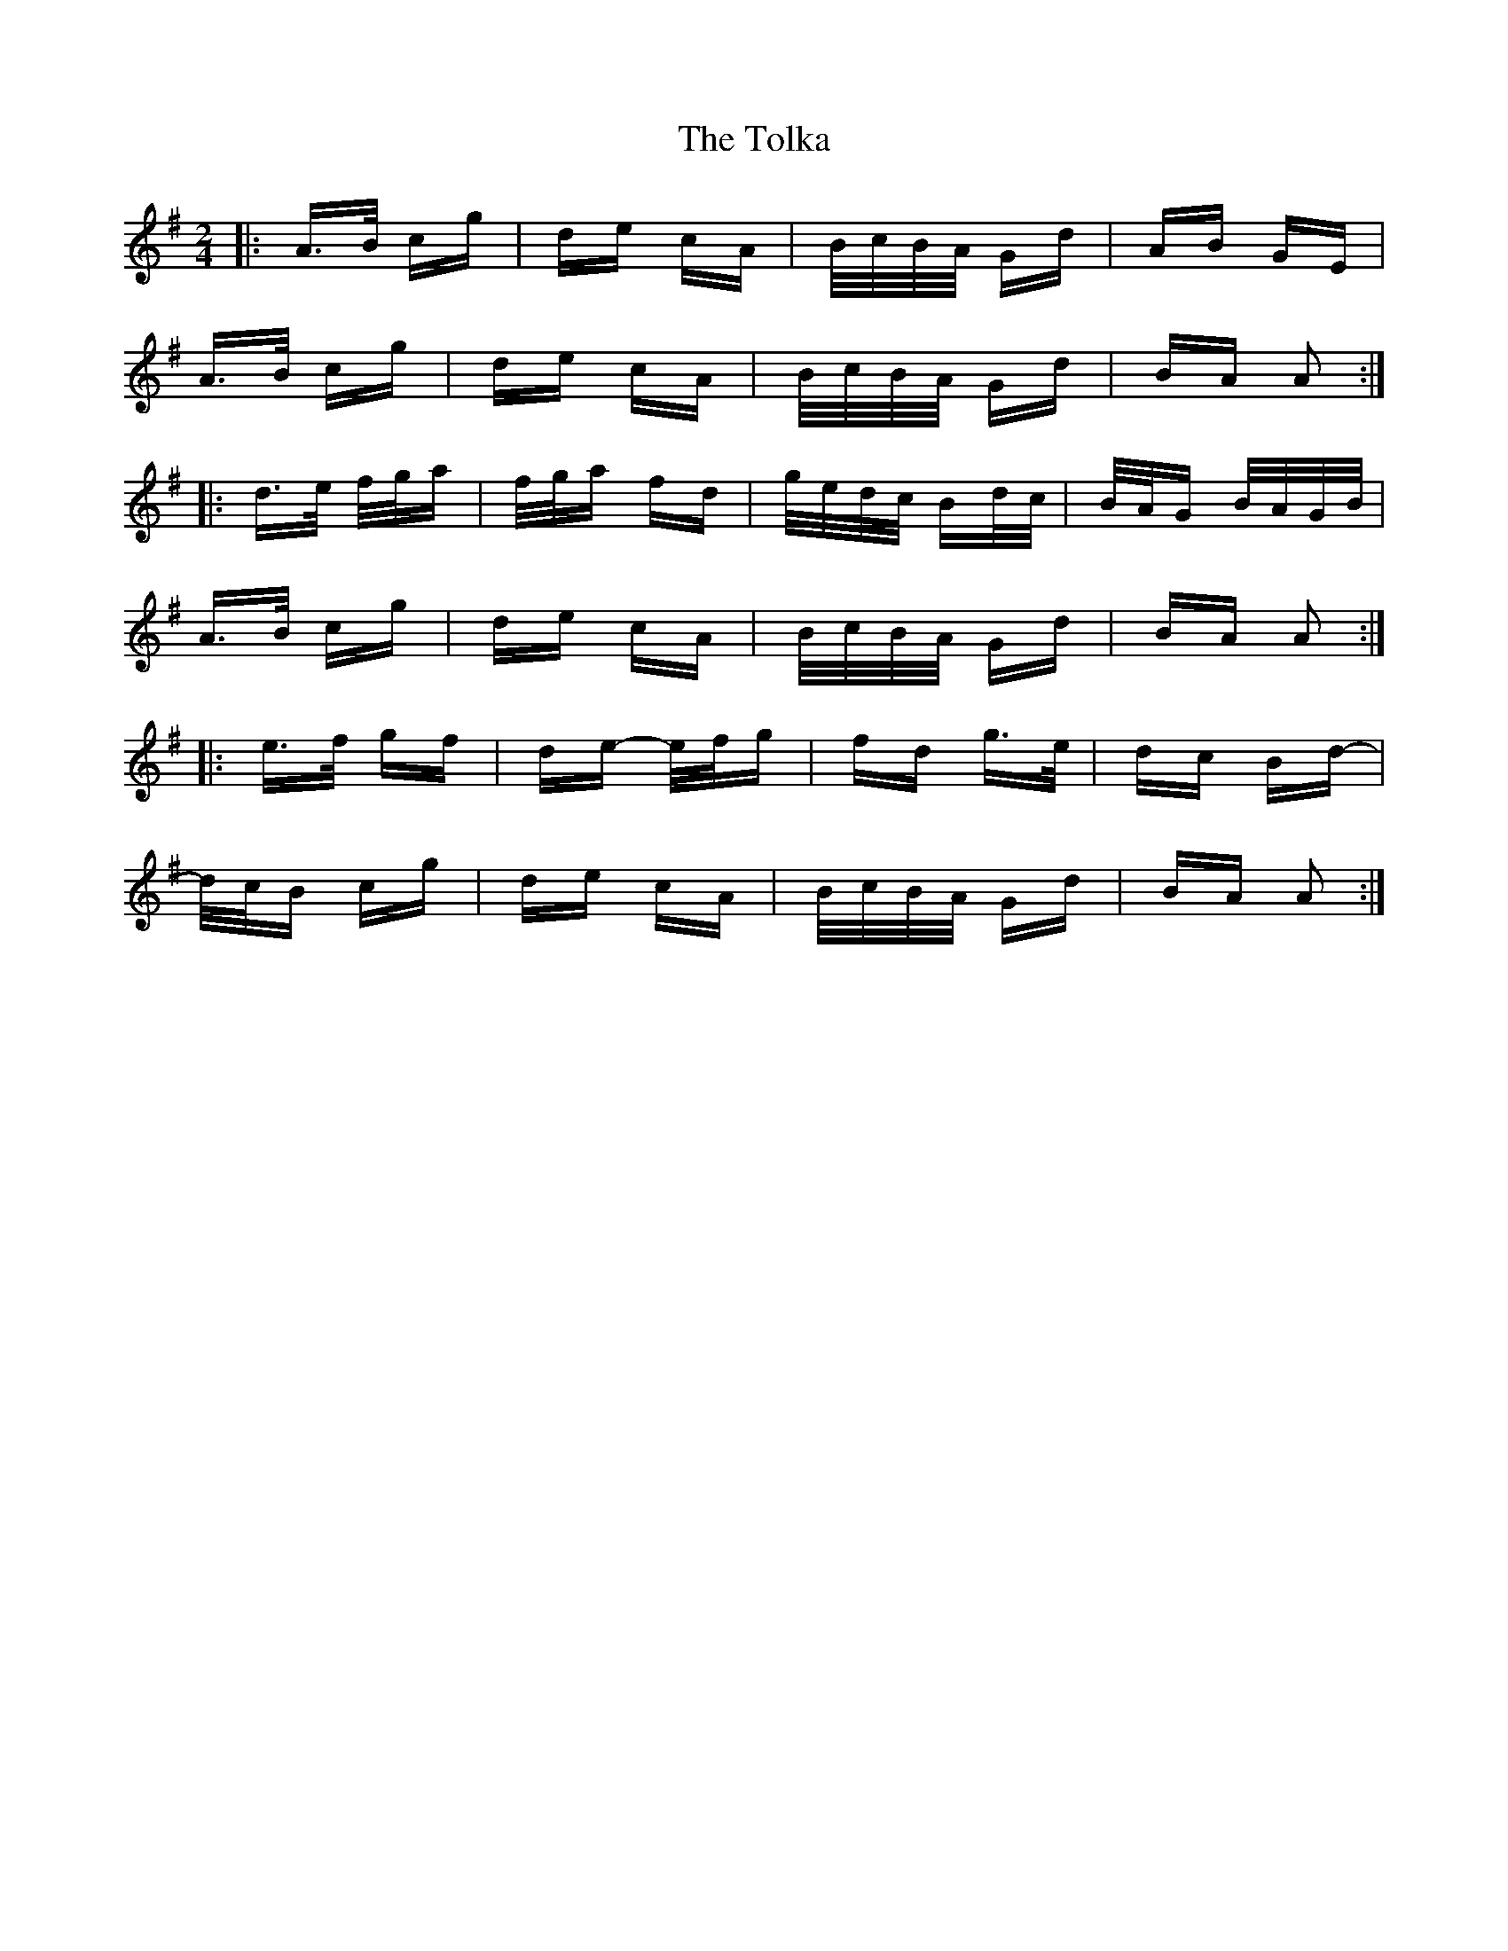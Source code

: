 X: 40298
T: Tolka, The
R: polka
M: 2/4
K: Adorian
|:A>B cg|de cA|B/c/B/A/ Gd|AB GE|
A>B cg|de cA|B/c/B/A/ Gd|BA A2:|
|:d>e f/g/a|f/g/a fd|g/e/d/c/ Bd/c/|B/A/G B/A/G/B/|
A>B cg|de cA|B/c/B/A/ Gd|BA A2:|
|:e>f gf|de- e/f/g|fd g>e|dc Bd-|
d/c/B cg|de cA|B/c/B/A/ Gd|BA A2:|

